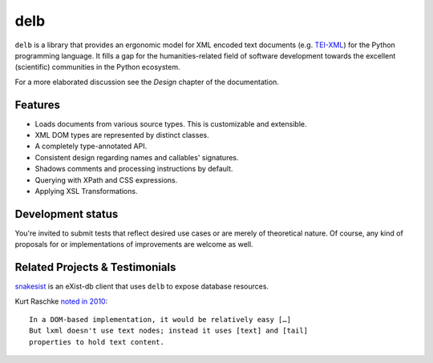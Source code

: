 delb
====

|latest-version| |rtd| |python-support| |license| |black|

``delb`` is a library that provides an ergonomic model for XML encoded text
documents (e.g. TEI-XML_) for the Python programming language.
It fills a gap for the humanities-related field of software development towards
the excellent (scientific) communities in the Python ecosystem.

For a more elaborated discussion see the *Design* chapter of the documentation.

.. _TEI-XML: https://tei-c.org


Features
--------

- Loads documents from various source types. This is customizable and
  extensible.
- XML DOM types are represented by distinct classes.
- A completely type-annotated API.
- Consistent design regarding names and callables' signatures.
- Shadows comments and processing instructions by default.
- Querying with XPath and CSS expressions.
- Applying XSL Transformations.


Development status
------------------

You're invited to submit tests that reflect desired use cases or are merely of
theoretical nature. Of course, any kind of proposals for or implementations of
improvements are welcome as well.


Related Projects & Testimonials
-------------------------------

snakesist_ is an eXist-db client that uses ``delb`` to expose database
resources.

Kurt Raschke `noted in 2010`_::

  In a DOM-based implementation, it would be relatively easy […]
  But lxml doesn't use text nodes; instead it uses [text] and [tail]
  properties to hold text content.


.. _snakesist: https://pypi.org/project/snakesist/
.. _noted in 2010: https://web.archive.org/web/20190316214219/https://kurtraschke.com/2010/09/lxml-inserting-elements-in-text/



.. |black| image:: https://img.shields.io/badge/code%20style-black-000000.svg?style=flat-square
   :alt: Black code style
   :target: https://black.readthedocs.io/
.. |latest-version| image:: https://img.shields.io/pypi/v/delb.svg?style=flat-square
   :alt: Latest version on PyPI
   :target: https://pypi.org/project/delb
.. |license| image:: https://img.shields.io/pypi/l/delb.svg?style=flat-square
   :alt: License
   :target: https://github.com/delb-xml/delb-py/blob/main/LICENSE.txt
.. |python-support| image:: https://img.shields.io/pypi/pyversions/delb.svg?style=flat-square
   :alt: Python versions
.. |rtd| image:: https://img.shields.io/badge/RTD-Docs-informational.svg?style=flat-square
   :alt: Documentation
   :target: https://delb.readthedocs.io/
